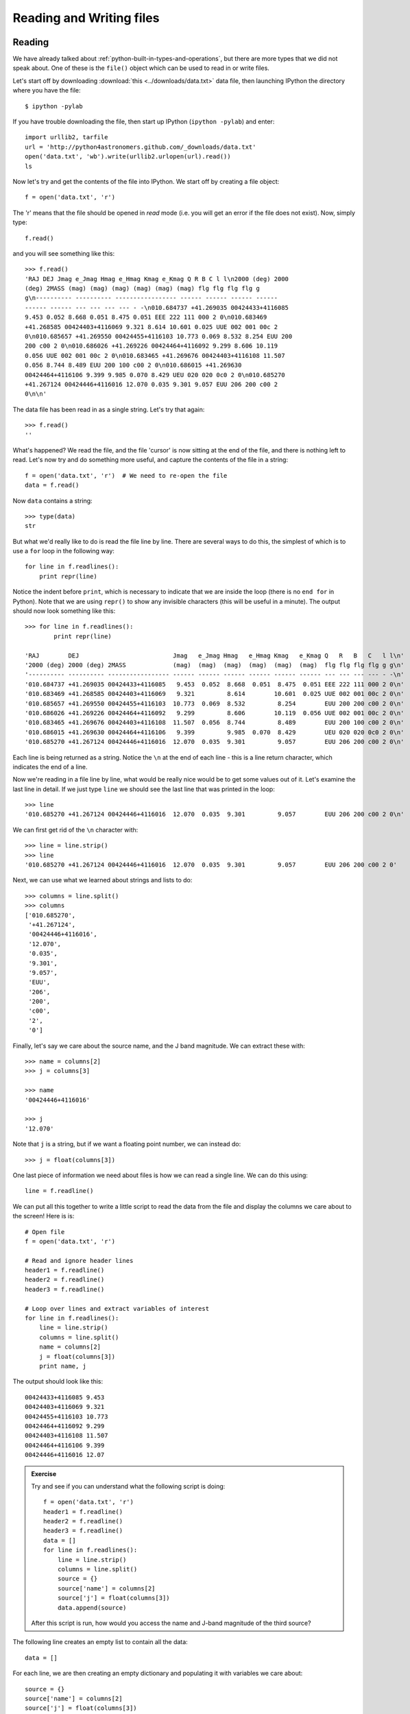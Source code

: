 .. Python4Astronomers documentation file

Reading and Writing files
=========================

Reading
-------

We have already talked about :ref:`python-built-in-types-and-operations`, but
there are more types that we did not speak about. One of these is the
``file()`` object which can be used to read in or write files.

Let's start off by downloading :download:`this <../downloads/data.txt>` data file, then launching IPython the directory where you have the file::

    $ ipython -pylab

If you have trouble downloading the file, then start up IPython (``ipython -pylab``) and enter::

    import urllib2, tarfile
    url = 'http://python4astronomers.github.com/_downloads/data.txt'
    open('data.txt', 'wb').write(urllib2.urlopen(url).read())
    ls
    
Now let's try and get the contents of the file into IPython. We start off by creating a file object::

    f = open('data.txt', 'r')
   
The 'r' means that the file should be opened in *read* mode (i.e. you will get an error if the file does not exist). Now, simply type::

    f.read()
    
and you will see something like this::

    >>> f.read()
    'RAJ DEJ Jmag e_Jmag Hmag e_Hmag Kmag e_Kmag Q R B C l l\n2000 (deg) 2000
    (deg) 2MASS (mag) (mag) (mag) (mag) (mag) (mag) flg flg flg flg g
    g\n---------- ---------- ----------------- ------ ------ ------ ------
    ------ ------ --- --- --- --- - -\n010.684737 +41.269035 00424433+4116085
    9.453 0.052 8.668 0.051 8.475 0.051 EEE 222 111 000 2 0\n010.683469
    +41.268585 00424403+4116069 9.321 8.614 10.601 0.025 UUE 002 001 00c 2
    0\n010.685657 +41.269550 00424455+4116103 10.773 0.069 8.532 8.254 EUU 200
    200 c00 2 0\n010.686026 +41.269226 00424464+4116092 9.299 8.606 10.119
    0.056 UUE 002 001 00c 2 0\n010.683465 +41.269676 00424403+4116108 11.507
    0.056 8.744 8.489 EUU 200 100 c00 2 0\n010.686015 +41.269630
    00424464+4116106 9.399 9.985 0.070 8.429 UEU 020 020 0c0 2 0\n010.685270
    +41.267124 00424446+4116016 12.070 0.035 9.301 9.057 EUU 206 200 c00 2
    0\n\n'
    
The data file has been read in as a single string. Let's try that again::

    >>> f.read()
    ''
    
What's happened? We read the file, and the file 'cursor' is now sitting at the end of the file, and there is nothing left to read. Let's now try and do something more useful, and capture the contents of the file in a string::

    f = open('data.txt', 'r')  # We need to re-open the file
    data = f.read()
    
Now ``data`` contains a string::

    >>> type(data)
    str
    
But what we'd really like to do is read the file line by line. There are several ways to do this, the simplest of which is to use a ``for`` loop in the following way::

    for line in f.readlines():
        print repr(line)
        
Notice the indent before ``print``, which is necessary to indicate that we are inside the loop (there is no ``end for`` in Python). Note that we are using ``repr()`` to show any invisible characters (this will be useful in a minute). The output should now look something like this::

    >>> for line in f.readlines():
            print repr(line)
    
    'RAJ        DEJ                          Jmag   e_Jmag Hmag   e_Hmag Kmag   e_Kmag Q   R   B   C   l l\n'
    '2000 (deg) 2000 (deg) 2MASS             (mag)  (mag)  (mag)  (mag)  (mag)  (mag)  flg flg flg flg g g\n'
    '---------- ---------- ----------------- ------ ------ ------ ------ ------ ------ --- --- --- --- - -\n'
    '010.684737 +41.269035 00424433+4116085   9.453  0.052  8.668  0.051  8.475  0.051 EEE 222 111 000 2 0\n'
    '010.683469 +41.268585 00424403+4116069   9.321         8.614        10.601  0.025 UUE 002 001 00c 2 0\n'
    '010.685657 +41.269550 00424455+4116103  10.773  0.069  8.532         8.254        EUU 200 200 c00 2 0\n'
    '010.686026 +41.269226 00424464+4116092   9.299         8.606        10.119  0.056 UUE 002 001 00c 2 0\n'
    '010.683465 +41.269676 00424403+4116108  11.507  0.056  8.744         8.489        EUU 200 100 c00 2 0\n'
    '010.686015 +41.269630 00424464+4116106   9.399         9.985  0.070  8.429        UEU 020 020 0c0 2 0\n'
    '010.685270 +41.267124 00424446+4116016  12.070  0.035  9.301         9.057        EUU 206 200 c00 2 0\n'

Each line is being returned as a string. Notice the ``\n`` at the end of each line - this is a line return character, which indicates the end of a line.

Now we're reading in a file line by line, what would be really nice would be to get some values out of it.  Let's examine the last line in detail. If we just type ``line`` we should see the last line that was printed in the loop::

    >>> line
    '010.685270 +41.267124 00424446+4116016  12.070  0.035  9.301         9.057        EUU 206 200 c00 2 0\n'

We can first get rid of the ``\n`` character with::

    >>> line = line.strip()
    >>> line
    '010.685270 +41.267124 00424446+4116016  12.070  0.035  9.301         9.057        EUU 206 200 c00 2 0'
    
Next, we can use what we learned about strings and lists to do::

    >>> columns = line.split()
    >>> columns
    ['010.685270',
     '+41.267124',
     '00424446+4116016',
     '12.070',
     '0.035',
     '9.301',
     '9.057',
     'EUU',
     '206',
     '200',
     'c00',
     '2',
     '0']

Finally, let's say we care about the source name, and the J band magnitude. We can extract these with::

    >>> name = columns[2]
    >>> j = columns[3]

    >>> name
    '00424446+4116016'

    >>> j
    '12.070'

Note that ``j`` is a string, but if we want a floating point number, we can instead do::

    >>> j = float(columns[3])

One last piece of information we need about files is how we can read a single line. We can do this using::

    line = f.readline()
        
We can put all this together to write a little script to read the data from the file and display the columns we care about to the screen! Here is is::

    # Open file
    f = open('data.txt', 'r')
    
    # Read and ignore header lines
    header1 = f.readline()
    header2 = f.readline()
    header3 = f.readline()
    
    # Loop over lines and extract variables of interest
    for line in f.readlines():
        line = line.strip()
        columns = line.split()
        name = columns[2]
        j = float(columns[3])
        print name, j
        
The output should look like this::

    00424433+4116085 9.453
    00424403+4116069 9.321
    00424455+4116103 10.773
    00424464+4116092 9.299
    00424403+4116108 11.507
    00424464+4116106 9.399
    00424446+4116016 12.07
    
.. admonition::  Exercise

    Try and see if you can understand what the following script is doing::
    
        f = open('data.txt', 'r')
        header1 = f.readline()
        header2 = f.readline()
        header3 = f.readline()
        data = []
        for line in f.readlines():
            line = line.strip()
            columns = line.split()
            source = {}
            source['name'] = columns[2]
            source['j'] = float(columns[3])
            data.append(source)
    
    After this script is run, how would you access the name and J-band magnitude of the third source?

.. raw:: html

   <p class="flip7">Click to Show/Hide Solution</p> <div class="panel7">

The following line creates an empty list to contain all the data::

    data = []
    
For each line, we are then creating an empty dictionary and populating it with variables we care about::

    source = {}
    source['name'] = columns[2]
    source['j'] = float(columns[3])

Finally, we append this source to the ``data`` list::

    data.append(source)
    
Therefore, ``data`` is a list of dictionaries::


    >>> data
    [{'j': 9.453, 'name': '00424433+4116085'},
     {'j': 9.321, 'name': '00424403+4116069'},
     {'j': 10.773, 'name': '00424455+4116103'},
     {'j': 9.299, 'name': '00424464+4116092'},
     {'j': 11.507, 'name': '00424403+4116108'},
     {'j': 9.399, 'name': '00424464+4116106'},
     {'j': 12.07, 'name': '00424446+4116016'}]
    
And you can access the dictionary for the third source with::

    >>> data[2]
    {'j': 10.773, 'name': '00424455+4116103'}
    
To access the name of this source, you can therefore do::
 
    >>> data[2]['name']
    '00424455+4116103'

.. raw:: html

   </div>

Writing
-------

To open a file for writing, use::

    f = open('data_new.txt', 'wb')
    
Then simply use ``f.write()`` to write any content to the file, for example::

    f.write("Hello, World!")
    
If you want to write multiple lines, you can either give a list of strings to the ``writelines()`` method::

    f.writelines(['spam', 'egg', 'spam'])
    
or you can insert the line returns manually::

    f.write('spam\negg\nspam')

To close a file, simply use::

    f.close()
    
(this also applies to reading files)
    
.. admonition::  Exercise

    Let's try combining reading and writing. Using at most seven lines, write a script which will read in ``data.txt``, replace any spaces with periods (``.``), and write the result out to a file called ``data_new.txt``.
    
    Can you do it in a single line? (you can ignore closing the file)

.. raw:: html

   <p class="flip6">Click to Show/Hide Solution</p> <div class="panel6">

Here is a possible solution::

    f1 = open('data.txt', 'r')
    content = f.read()
    f1.close()
    
    content = content.replace(' ','.')
    
    f2 = open('data_new.txt', 'w')
    f2.write(content)
    f2.close()
    
And a possible one-liner!::

    open('data_new.txt', 'w').write(open('data.txt', 'r').read().replace(' ', '.'))

.. raw:: html

   </div>



